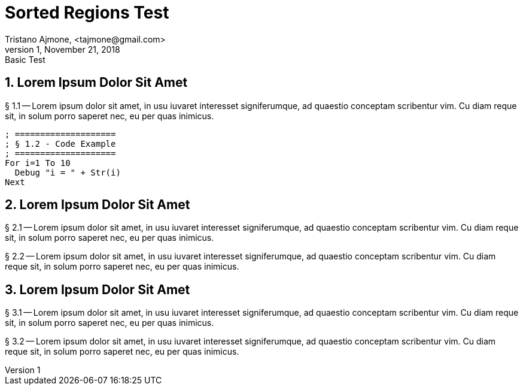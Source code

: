 = Sorted Regions Test
Tristano Ajmone, <tajmone@gmail.com>
v1, November 21, 2018: Basic Test

// tag::SecOne[]
== 1. Lorem Ipsum Dolor Sit Amet
  
§ 1.1 -- Lorem ipsum dolor sit amet, in usu iuvaret interesset
signiferumque, ad quaestio conceptam scribentur vim. Cu diam reque sit, in
solum porro saperet nec, eu per quas inimicus.


[source,purebasic]
--------------------------------------------------------------------------------
; ====================
; § 1.2 - Code Example
; ====================
For i=1 To 10
  Debug "i = " + Str(i)
Next
--------------------------------------------------------------------------------


// end::SecOne[]
// tag::SecTwoA[]
== 2. Lorem Ipsum Dolor Sit Amet

// end::SecTwoA[]
// tag::SecTwoB[]
§ 2.1 -- Lorem ipsum dolor sit amet, in usu iuvaret interesset
signiferumque, ad quaestio conceptam scribentur vim. Cu diam reque sit, in
solum porro saperet nec, eu per quas inimicus.

§ 2.2 -- Lorem ipsum dolor sit amet, in usu iuvaret interesset
signiferumque, ad quaestio conceptam scribentur vim. Cu diam reque sit, in
solum porro saperet nec, eu per quas inimicus.

// end::SecTwoB[]
// tag::SecThreeA[]
== 3. Lorem Ipsum Dolor Sit Amet

§ 3.1 -- Lorem ipsum dolor sit amet, in usu iuvaret interesset
signiferumque, ad quaestio conceptam scribentur vim. Cu diam reque sit, in
solum porro saperet nec, eu per quas inimicus.

// end::SecThreeA[]
// tag::SecThreeB[]
§ 3.2 -- Lorem ipsum dolor sit amet, in usu iuvaret interesset
signiferumque, ad quaestio conceptam scribentur vim. Cu diam reque sit, in
solum porro saperet nec, eu per quas inimicus.

// end::SecThreeB[]


